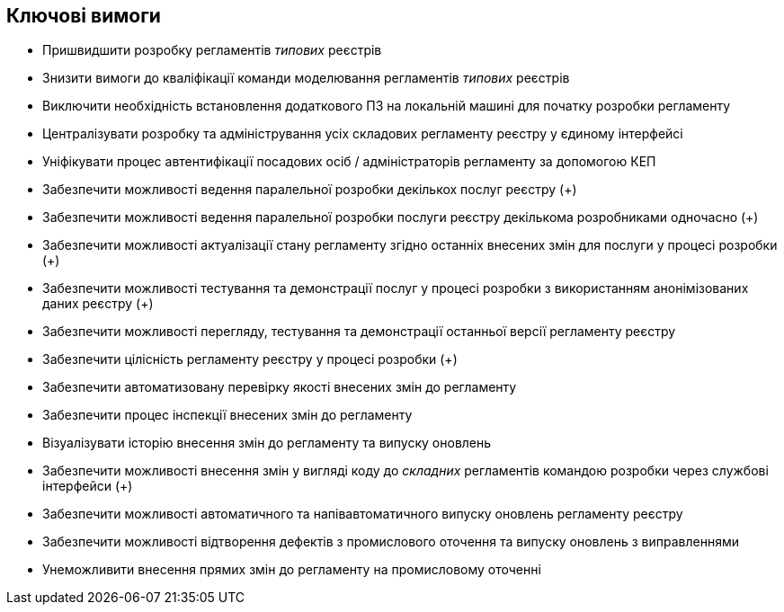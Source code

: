 == Ключові вимоги

- Пришвидшити розробку регламентів _типових_ реєстрів
- Знизити вимоги до кваліфікації команди моделювання регламентів _типових_ реєстрів
- Виключити необхідність встановлення додаткового ПЗ на локальній машині для початку розробки регламенту
- Централізувати розробку та адміністрування усіх складових регламенту реєстру у єдиному інтерфейсі
- Уніфікувати процес автентифікації посадових осіб / адміністраторів регламенту за допомогою КЕП
- Забезпечити можливості ведення паралельної розробки декількох послуг реєстру (+)
- Забезпечити можливості ведення паралельної розробки послуги реєстру декількома розробниками одночасно (+)
- Забезпечити можливості актуалізації стану регламенту згідно останніх внесених змін для послуги у процесі розробки (+)
- Забезпечити можливості тестування та демонстрації послуг у процесі розробки з використанням анонімізованих даних реєстру (+)
- Забезпечити можливості перегляду, тестування та демонстрації останньої версії регламенту реєстру
- Забезпечити цілісність регламенту реєстру у процесі розробки (+)
- Забезпечити автоматизовану перевірку якості внесених змін до регламенту
- Забезпечити процес інспекції внесених змін до регламенту
- Візуалізувати історію внесення змін до регламенту та випуску оновлень
- Забезпечити можливості внесення змін у вигляді коду до _складних_ регламентів командою розробки через службові інтерфейси (+)
- Забезпечити можливості автоматичного та напівавтоматичного випуску оновлень регламенту реєстру
- Забезпечити можливості відтворення дефектів з промислового оточення та випуску оновлень з виправленнями
- Унеможливити внесення прямих змін до регламенту на промисловому оточенні